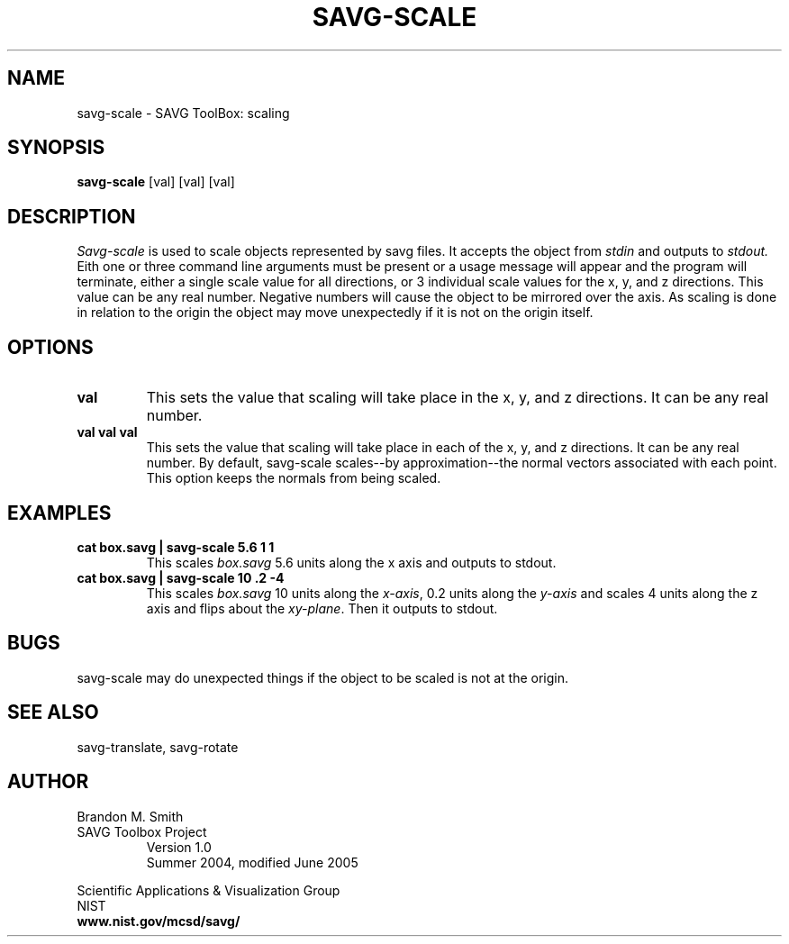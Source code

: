 .TH SAVG\-SCALE 1 "17 June 2004"
.SH NAME
savg-scale \- SAVG ToolBox: scaling
.SH SYNOPSIS
.B savg-scale
[val] [val] [val]
.SH DESCRIPTION
.I Savg-scale
is used to scale objects represented by savg files.
It accepts the object from
.I stdin
and outputs to 
.I stdout.
Eith one or three command line arguments must be present or 
a usage message will appear and the program will 
terminate, either a single scale value for all directions,
or 3 individual scale values for the x, y, and z directions. This value can be any real number.  
Negative numbers will cause the object to be mirrored 
over the axis.  As scaling is done in relation to 
the origin the object may move unexpectedly if it is not 
on the origin itself.
.SH OPTIONS
.TP
.B val
This sets the value that scaling will take place in the 
x, y, and z directions.  It can be any real number.
.TP
.B val val val
This sets the value that scaling will take place in each
of the x, y, and z directions. It can be any real number.
By default, savg-scale scales--by approximation--the normal vectors associated with each point.  This option keeps the normals from being scaled.  
.SH EXAMPLES
.TP
.B cat box.savg | savg-scale 5.6 1 1
This scales 
.I box.savg
5.6 units along the x axis and outputs to stdout. 
.TP
.B cat box.savg | savg-scale 10 .2 -4
This scales 
.I box.savg
10 units along the \fIx-axis\fP, 0.2 units along the \fIy-axis\fP 
and scales 4 units along the z axis and flips about the 
\fIxy-plane\fP.  Then it outputs to stdout.
.SH BUGS
savg-scale may do unexpected things if the object to be scaled is not at the origin.
.SH SEE ALSO
savg-translate, savg-rotate
.SH AUTHOR
Brandon M. Smith
.TP
SAVG Toolbox Project
Version 1.0
.br
Summer 2004, modified June 2005
.PP 
Scientific Applications & Visualization Group
.br
NIST
.br
.B www.nist.gov/mcsd/savg/
